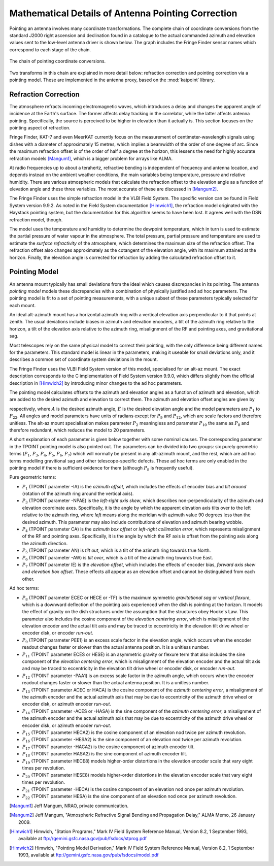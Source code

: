 .. _math_pointing_spec_record:

Mathematical Details of Antenna Pointing Correction
===================================================

Pointing an antenna involves many coordinate transformations. The complete chain
of coordinate conversions from the standard J2000 right ascension and declination
found in a catalogue to the actual commanded azimuth and elevation values sent
to the low-level antenna driver is shown below. The graph includes the Fringe
Finder sensor names which correspond to each stage of the chain.

.. _pointing_coordinate_conversions:

.. figure:: images/coord_chain.png
   :align: center

   The chain of pointing coordinate conversions.

Two transforms in this chain are explained in more detail below: refraction
correction and pointing correction via a pointing model. These are implemented
in the antenna proxy, based on the :mod:`katpoint` library.

Refraction Correction
---------------------

The atmosphere refracts incoming electromagnetic waves, which introduces a delay
and changes the apparent angle of incidence at the Earth's surface. The former
affects delay tracking in the correlator, while the latter affects antenna
pointing. Specifically, the source is perceived to be higher in elevation than
it actually is. This section focuses on the pointing aspect of refraction.

Fringe Finder, KAT-7 and even MeerKAT currently focus on the measurement of
centimeter-wavelength signals using dishes with a diameter of approximately 15
metres, which implies a beamwidth of the order of one degree of arc. Since the
maximum refraction offset is of the order of half a degree at the horizon, this
lessens the need for highly accurate refraction models [Mangum1]_, which is a
bigger problem for arrays like ALMA.

At radio frequencies up to about a terahertz, refractive bending is independent
of frequency and antenna location, and depends instead on the ambient weather
conditions, the main variables being temperature, pressure and relative
humidity. There are various atmospheric models that calculate the refraction
offset to the elevation angle as a function of elevation angle and these three
variables. The most accurate of these are discussed in [Mangum2]_.

The Fringe Finder uses the simple refraction model in the VLBI Field System. The
specific version can be found in Field System version 9.9.2. As noted in the
Field System documentation [Himwich1]_, the refraction model originated with the
Haystack pointing system, but the documentation for this algorithm seems to have
been lost. It agrees well with the DSN refraction model, though.

The model uses the temperature and humidity to determine the dewpoint
temperature, which in turn is used to estimate the partial pressure of water
vapour in the atmosphere. The total pressure, partial pressure and temperature
are used to estimate the *surface refractivity* of the atmosphere, which
determines the maximum size of the refraction offset. The refraction offset also
changes approximately as the cotangent of the elevation angle, with its maximum
attained at the horizon. Finally, the elevation angle is corrected for
refraction by adding the calculated refraction offset to it.

Pointing Model
--------------

An antenna mount typically has small deviations from the ideal which causes
discrepancies in its pointing. The antenna *pointing model* models these
discrepancies with a combination of physically justified and ad hoc parameters.
The pointing model is fit to a set of pointing measurements, with a unique
subset of these parameters typically selected for each mount.

An ideal alt-azimuth mount has a horizontal azimuth ring with a vertical
elevation axis perpendicular to it that points at zenith. The usual deviations
include biases in azimuth and elevation encoders, a tilt of the azimuth ring
relative to the horizon, a tilt of the elevation axis relative to the azimuth
ring, misalignment of the RF and pointing axes, and gravitational sag.

Most telescopes rely on the same physical model to correct their pointing, with
the only difference being different names for the parameters. This standard
model is linear in the parameters, making it useable for small deviations only,
and it describes a common set of coordinate system deviations in the mount.

The Fringe Finder uses the VLBI Field System version of this model, specialised
for an alt-az mount. The exact description corresponds to the C implementation
of Field System version 9.9.0, which differs slightly from the official
description in [Himwich2]_ by introducing minor changes to the ad hoc parameters.

The pointing model calculates offsets to the azimuth and elevation angles as a
function of azimuth and elevation, which are added to the desired azimuth and
elevation to correct them. The azimuth and elevation offset angles are given by

.. math::
   :nowrap:

   \begin{eqnarray}
      \Delta A & = & P_1 + P_3 \tan E - P_4 \sec E + P_5 \sin A \tan E - P_6 \cos A \tan E + \nonumber \\
               &   & P_{12} A + P_{13} \cos A + P_{14} \sin A + P_{17} \cos 2A + P_{18} \sin 2A \nonumber \\
      \Delta E & = & P_5 \cos A + P_6 \sin A + P_7 + P_8 \cos E + P_9 E + P_{11} \sin E + P_{15} \cos 2A + \nonumber \\
               &   & P_{16} \sin 2A + P_{19} \cos 8E + P_{20} \sin 8E + P_{21} \cos A + P_{22} \sin A, \nonumber 
   \end{eqnarray}

respectively, where :math:`A` is the desired azimuth angle, :math:`E` is the
desired elevation angle and the model parameters are :math:`P_1` to
:math:`P_{22}`. All angles and model parameters have units of radians except for
:math:`P_9` and :math:`P_{12}`, which are scale factors and therefore unitless.
The alt-az mount specialisation makes parameter :math:`P_2` meaningless and
parameter :math:`P_{10}` the same as :math:`P_8` and therefore redundant, which
reduces the model to 20 parameters.

A short explanation of each parameter is given below together with some nominal
causes. The corresponding parameter in the TPOINT pointing model is also pointed
out. The parameters can be divided into two groups: six purely geometric terms
(:math:`P_1`, :math:`P_3`, :math:`P_4`, :math:`P_5`, :math:`P_6`, :math:`P_7`)
which will normally be present in any alt-azimuth mount, and the rest, which are
ad hoc terms modelling gravitional sag and other telescope-specific defects.
These ad hoc terms are only enabled in the pointing model if there is sufficient
evidence for them (although :math:`P_8` is frequently useful).

Pure geometric terms:

* :math:`P_1` (TPOINT parameter -IA) is the *azimuth offset*, which includes the   
  effects of encoder bias and *tilt around* (rotation of the azimuth ring
  around the vertical axis).
* :math:`P_3` (TPOINT parameter -NPAE) is the *left-right axis skew*, which
  describes non-perpendicularity of the azimuth and elevation coordinate axes.
  Specifically, it is the angle by which the apparent elevation axis tilts over
  to the left relative to the azimuth ring, where *left* means along the
  meridian with azimuth value 90 degrees less than the desired azimuth. This
  parameter may also include contributions of elevation and azimuth bearing
  wobble.
* :math:`P_4` (TPOINT parameter CA) is the *azimuth box offset* or *left-right
  collimation error*, which represents misalignment of the RF and pointing
  axes. Specifically, it is the angle by which the RF axis is offset from the
  pointing axis along the azimuth direction.
* :math:`P_5` (TPOINT parameter AN) is *tilt out*, which is a tilt of the
  azimuth ring towards true North.
* :math:`P_6` (TPOINT parameter -AW) is *tilt over*, which is a tilt of the
  azimuth ring towards true East.
* :math:`P_7` (TPOINT parameter IE) is the *elevation offset*, which includes
  the effects of encoder bias, *forward axis skew* and *elevation box offset*.
  These effects all appear as an elevation offset and cannot be distinguished
  from each other.

Ad hoc terms:

* :math:`P_8` (TPOINT parameter ECEC or HECE or -TF) is the maximum symmetric
  *gravitational sag* or *vertical flexure*, which is a downward deflection of
  the pointing axis experienced when the dish is pointing at the horizon. It
  models the effect of gravity on the dish structures under the assumption that
  the structures obey Hooke's Law. This parameter also includes the cosine
  component of the *elevation centering error*, which is misalignment of the
  elevation encoder and the actual tilt axis and may be traced to eccentricity
  in the elevation tilt drive wheel or encoder disk, or encoder *run-out*.
* :math:`P_9` (TPOINT parameter PEE1) is an excess scale factor in the elevation
  angle, which occurs when the encoder readout changes faster or slower than the
  actual antenna position. It is a unitless number.
* :math:`P_{11}` (TPOINT parameter ECES or HESE) is an asymmetric gravity or
  flexure term that also includes the sine component of the *elevation centering
  error*, which is misalignment of the elevation encoder and the actual tilt
  axis and may be traced to eccentricity in the elevation tilt drive wheel or
  encoder disk, or encoder *run-out*.
* :math:`P_{12}` (TPOINT parameter -PAA1) is an excess scale factor in the
  azimuth angle, which occurs when the encoder readout changes faster or slower
  than the actual antenna position. It is a unitless number.
* :math:`P_{13}` (TPOINT parameter ACEC or HACA) is the cosine component of
  the *azimuth centering error*, a misalignment of the azimuth encoder and the
  actual azimuth axis that may be due to eccentricity of the azimuth drive wheel
  or encoder disk, or azimuth encoder *run-out*.
* :math:`P_{14}` (TPOINT parameter -ACES or -HASA) is the sine component of
  the *azimuth centering error*, a misalignment of the azimuth encoder and the
  actual azimuth axis that may be due to eccentricity of the azimuth drive wheel
  or encoder disk, or azimuth encoder *run-out*.
* :math:`P_{15}` (TPOINT parameter HECA2) is the cosine component of an
  elevation nod twice per azimuth revolution.
* :math:`P_{16}` (TPOINT parameter -HESA2) is the sine component of an elevation
  nod twice per azimuth revolution.
* :math:`P_{17}` (TPOINT parameter -HACA2) is the cosine component of azimuth
  encoder tilt.
* :math:`P_{18}` (TPOINT parameter HASA2) is the sine component of azimuth
  encoder tilt.
* :math:`P_{19}` (TPOINT parameter HECE8) models higher-order distortions in the
  elevation encoder scale that vary eight times per revolution.
* :math:`P_{20}` (TPOINT parameter HESE8) models higher-order distortions in the
  elevation encoder scale that vary eight times per revolution.
* :math:`P_{21}` (TPOINT parameter -HECA) is the cosine component of an
  elevation nod once per azimuth revolution.
* :math:`P_{22}` (TPOINT parameter HESA) is the sine component of an elevation
  nod once per azimuth revolution.

.. [Mangum1] Jeff Mangum, NRAO, private communication.
.. [Mangum2] Jeff Mangum, "Atmospheric Refractive Signal Bending and Propagation
   Delay," ALMA Memo, 26 January 2009.
.. [Himwich1] Himwich, "Station Programs," Mark IV Field System Reference Manual,  
   Version 8.2, 1 September 1993, available at 
   `<ftp://gemini.gsfc.nasa.gov/pub/fsdocs/stprog.pdf>`_
.. [Himwich2] Himwich, "Pointing Model Derivation," Mark IV Field System
   Reference Manual, Version 8.2, 1 September 1993, available at
   `<ftp://gemini.gsfc.nasa.gov/pub/fsdocs/model.pdf>`_
